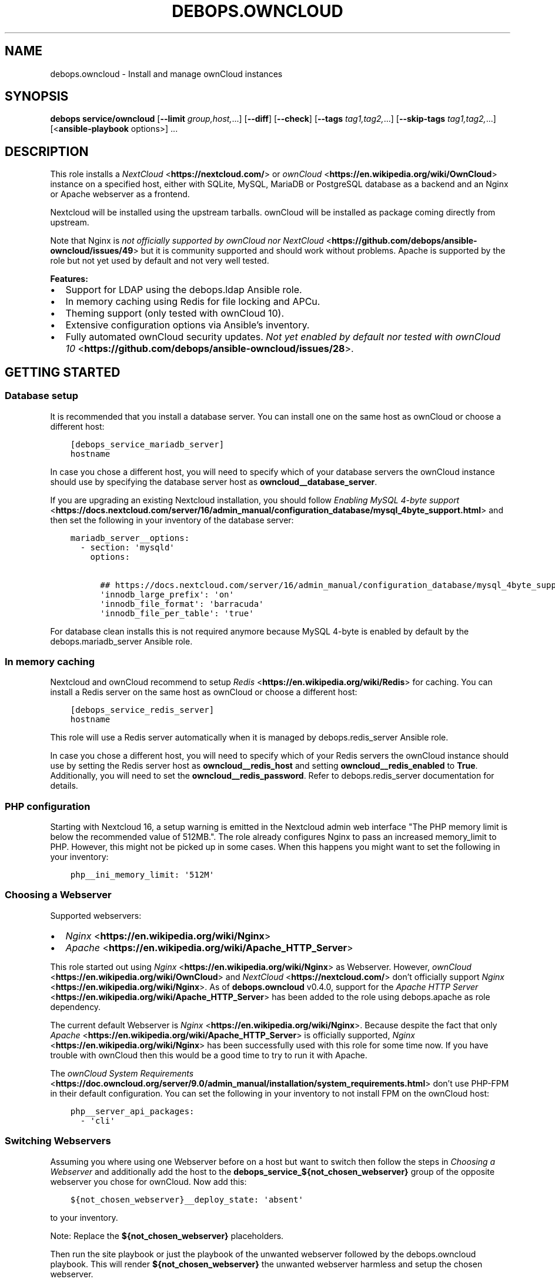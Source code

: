 .\" Man page generated from reStructuredText.
.
.TH "DEBOPS.OWNCLOUD" "5" "Jun 30, 2021" "v2.2.3" "DebOps"
.SH NAME
debops.owncloud \- Install and manage ownCloud instances
.
.nr rst2man-indent-level 0
.
.de1 rstReportMargin
\\$1 \\n[an-margin]
level \\n[rst2man-indent-level]
level margin: \\n[rst2man-indent\\n[rst2man-indent-level]]
-
\\n[rst2man-indent0]
\\n[rst2man-indent1]
\\n[rst2man-indent2]
..
.de1 INDENT
.\" .rstReportMargin pre:
. RS \\$1
. nr rst2man-indent\\n[rst2man-indent-level] \\n[an-margin]
. nr rst2man-indent-level +1
.\" .rstReportMargin post:
..
.de UNINDENT
. RE
.\" indent \\n[an-margin]
.\" old: \\n[rst2man-indent\\n[rst2man-indent-level]]
.nr rst2man-indent-level -1
.\" new: \\n[rst2man-indent\\n[rst2man-indent-level]]
.in \\n[rst2man-indent\\n[rst2man-indent-level]]u
..
.SH SYNOPSIS
.sp
\fBdebops service/owncloud\fP [\fB\-\-limit\fP \fIgroup,host,\fP\&...] [\fB\-\-diff\fP] [\fB\-\-check\fP] [\fB\-\-tags\fP \fItag1,tag2,\fP\&...] [\fB\-\-skip\-tags\fP \fItag1,tag2,\fP\&...] [<\fBansible\-playbook\fP options>] ...
.SH DESCRIPTION
.sp
This role installs a \fI\%NextCloud\fP <\fBhttps://nextcloud.com/\fP> or \fI\%ownCloud\fP <\fBhttps://en.wikipedia.org/wiki/OwnCloud\fP> instance on a specified host, either with
SQLite, MySQL, MariaDB or PostgreSQL database as a backend and an Nginx
or Apache webserver as a frontend.
.sp
Nextcloud will be installed using the upstream tarballs. ownCloud will be installed as package coming directly from upstream.
.sp
Note that Nginx is \fI\%not officially supported by ownCloud nor NextCloud\fP <\fBhttps://github.com/debops/ansible-owncloud/issues/49\fP> but it is community
supported and should work without problems. Apache is supported by the role but
not yet used by default and not very well tested.
.sp
\fBFeatures:\fP
.INDENT 0.0
.IP \(bu 2
Support for LDAP using the debops.ldap Ansible role.
.IP \(bu 2
In memory caching using Redis for file locking and APCu.
.IP \(bu 2
Theming support (only tested with ownCloud 10).
.IP \(bu 2
Extensive configuration options via Ansible’s inventory.
.IP \(bu 2
Fully automated ownCloud security updates. \fI\%Not yet enabled by default nor tested with ownCloud 10\fP <\fBhttps://github.com/debops/ansible-owncloud/issues/28\fP>\&.
.UNINDENT
.SH GETTING STARTED
.SS Database setup
.sp
It is recommended that you install a database server. You can install one on
the same host as ownCloud or choose a different host:
.INDENT 0.0
.INDENT 3.5
.sp
.nf
.ft C
[debops_service_mariadb_server]
hostname
.ft P
.fi
.UNINDENT
.UNINDENT
.sp
In case you chose a different host, you will need to specify which of your
database servers the ownCloud instance should use by specifying the database
server host as \fBowncloud__database_server\fP\&.
.sp
If you are upgrading an existing Nextcloud installation, you should follow
\fI\%Enabling MySQL 4\-byte support\fP <\fBhttps://docs.nextcloud.com/server/16/admin_manual/configuration_database/mysql_4byte_support.html\fP>
and then set the following in your inventory of the database server:
.INDENT 0.0
.INDENT 3.5
.sp
.nf
.ft C
mariadb_server__options:
  \- section: \(aqmysqld\(aq
    options:

      ## https://docs.nextcloud.com/server/16/admin_manual/configuration_database/mysql_4byte_support.html
      \(aqinnodb_large_prefix\(aq: \(aqon\(aq
      \(aqinnodb_file_format\(aq: \(aqbarracuda\(aq
      \(aqinnodb_file_per_table\(aq: \(aqtrue\(aq
.ft P
.fi
.UNINDENT
.UNINDENT
.sp
For database clean installs this is not required anymore because MySQL 4\-byte
is enabled by default by the debops.mariadb_server Ansible role.
.SS In memory caching
.sp
Nextcloud and ownCloud recommend to setup \fI\%Redis\fP <\fBhttps://en.wikipedia.org/wiki/Redis\fP> for caching. You can install a Redis server
on the same host as ownCloud or choose a different host:
.INDENT 0.0
.INDENT 3.5
.sp
.nf
.ft C
[debops_service_redis_server]
hostname
.ft P
.fi
.UNINDENT
.UNINDENT
.sp
This role will use a Redis server automatically when it is managed by
debops.redis_server Ansible role.
.sp
In case you chose a different host, you will need to specify which of your
Redis servers the ownCloud instance should use by setting the Redis
server host as \fBowncloud__redis_host\fP and setting
\fBowncloud__redis_enabled\fP to \fBTrue\fP\&.
Additionally, you will need to set the \fBowncloud__redis_password\fP\&.
Refer to debops.redis_server documentation for details.
.SS PHP configuration
.sp
Starting with Nextcloud 16, a setup warning is emitted in the Nextcloud admin web interface "The PHP memory limit is below the recommended value of 512MB.". The role already configures Nginx to pass an increased memory_limit to PHP. However, this might not be picked up in some cases. When this happens you might want to set the following in your inventory:
.INDENT 0.0
.INDENT 3.5
.sp
.nf
.ft C
php__ini_memory_limit: \(aq512M\(aq
.ft P
.fi
.UNINDENT
.UNINDENT
.SS Choosing a Webserver
.sp
Supported webservers:
.INDENT 0.0
.IP \(bu 2
\fI\%Nginx\fP <\fBhttps://en.wikipedia.org/wiki/Nginx\fP>
.IP \(bu 2
\fI\%Apache\fP <\fBhttps://en.wikipedia.org/wiki/Apache_HTTP_Server\fP>
.UNINDENT
.sp
This role started out using \fI\%Nginx\fP <\fBhttps://en.wikipedia.org/wiki/Nginx\fP> as Webserver. However, \fI\%ownCloud\fP <\fBhttps://en.wikipedia.org/wiki/OwnCloud\fP> and
\fI\%NextCloud\fP <\fBhttps://nextcloud.com/\fP> don’t officially support \fI\%Nginx\fP <\fBhttps://en.wikipedia.org/wiki/Nginx\fP>\&. As of \fBdebops.owncloud\fP v0.4.0,
support for the \fI\%Apache HTTP Server\fP <\fBhttps://en.wikipedia.org/wiki/Apache_HTTP_Server\fP> has been added to the role using
debops.apache as role dependency.
.sp
The current default Webserver is \fI\%Nginx\fP <\fBhttps://en.wikipedia.org/wiki/Nginx\fP>\&. Because despite the fact that only
\fI\%Apache\fP <\fBhttps://en.wikipedia.org/wiki/Apache_HTTP_Server\fP> is officially supported, \fI\%Nginx\fP <\fBhttps://en.wikipedia.org/wiki/Nginx\fP> has been successfully used with this
role for some time now. If you have trouble with ownCloud then this would be a
good time to try to run it with Apache.
.sp
The \fI\%ownCloud System Requirements\fP <\fBhttps://doc.owncloud.org/server/9.0/admin_manual/installation/system_requirements.html\fP> don’t use PHP\-FPM in their default
configuration. You can set the following in your inventory to not install FPM
on the ownCloud host:
.INDENT 0.0
.INDENT 3.5
.sp
.nf
.ft C
php__server_api_packages:
  \- \(aqcli\(aq
.ft P
.fi
.UNINDENT
.UNINDENT
.SS Switching Webservers
.sp
Assuming you where using one Webserver before on a host but want to switch then
follow the steps in \fI\%Choosing a Webserver\fP and additionally add the host to
the \fBdebops_service_${not_chosen_webserver}\fP group of the opposite webserver
you chose for ownCloud.
Now add this:
.INDENT 0.0
.INDENT 3.5
.sp
.nf
.ft C
${not_chosen_webserver}__deploy_state: \(aqabsent\(aq
.ft P
.fi
.UNINDENT
.UNINDENT
.sp
to your inventory.
.sp
Note: Replace the \fB${not_chosen_webserver}\fP placeholders.
.sp
Then run the site playbook or just the playbook of the unwanted webserver
followed by the debops.owncloud playbook.
This will render \fB${not_chosen_webserver}\fP the unwanted webserver harmless
and setup the chosen webserver.
.SS Example inventory
.sp
To setup ownCloud on a given host it should be included in the
\fB[debops_service_owncloud]\fP Ansible inventory group:
.INDENT 0.0
.INDENT 3.5
.sp
.nf
.ft C
[debops_service_owncloud]
hostname
.ft P
.fi
.UNINDENT
.UNINDENT
.sp
Note that the \fBdebops_service_owncloud\fP group uses the default webserver,
refer to \fI\%Choosing a Webserver\fP\&.
.SS Ansible facts
.sp
The role gathers various Ansible facts about ownCloud for internal use or use
by other roles or playbooks.
.sp
One of the sources for the facts is the \fB/var/www/owncloud/config/config.php\fP
file which has \fB0640\fP as default permissions.
The remote user who gathers the facts should be able to read this file.
Note that facts gathering does not happen with elevated privileges by default.
One way to achieve this is by making your configuration management user member
of the \fBwww\-data\fP group by including the following in your inventory:
.INDENT 0.0
.INDENT 3.5
.sp
.nf
.ft C
bootstrap__admin_groups: [ \(aqadmins\(aq, \(aqstaff\(aq, \(aqadm\(aq, \(aqsudo\(aq, \(aqwww\-data\(aq ]
.ft P
.fi
.UNINDENT
.UNINDENT
.sp
The following Ansible facts are available:
.INDENT 0.0
.INDENT 3.5
.sp
.nf
.ft C
{
    "auto_security_updates_enabled": false,
    "datadirectory": "/var/www/owncloud/data",
    "enabled": true,
    "instanceid": "xxxxxxxxxxxx",
    "maintenance": false,
    "release": "9.0",
    "theme": "debops",
    "trusted_domains": [
        "cloud.example.org"
    ],
    "updatechecker": false,
    "variant": "owncloud",
    "version": "9.0.7.1",
    "webserver": "nginx"
}
.ft P
.fi
.UNINDENT
.UNINDENT
.sp
Note that the role uses Ansible facts gathered from the \fBconfig.php\fP
file internally and might not work as expected when those facts can not be gathered.
.sp
The following can happen when the configuration management user has no access
to the \fBconfig.php\fP file:
.INDENT 0.0
.IP \(bu 2
Certain \fBocc\fP commands are not available in maintenance mode. The
role normally filters those commands out if it detects that ownCloud is in
maintenance mode. Maintenance mode is assumed to be off if it can not be
detected. If it is on, role execution will stop when one of those
\fBocc\fP commands is encountered.
.UNINDENT
.sp
and only the following facts will be available in this case:
.INDENT 0.0
.INDENT 3.5
.sp
.nf
.ft C
{
    "auto_security_updates_enabled": true,
    "enabled": true,
    "variant": "owncloud",
    "webserver": "nginx"
}
.ft P
.fi
.UNINDENT
.UNINDENT
.SS Example playbook
.sp
The following playbooks are used in DebOps. If you are using these role without
DebOps you might need to adapt them to make them work in your setup.
.sp
Ansible playbook that uses the \fBdebops.owncloud\fP role together with debops.nginx:
.INDENT 0.0
.INDENT 3.5
.sp
.nf
.ft C
\-\-\-

\- name: Install and manage ownCloud instances with Nginx as webserver
  collections: [ \(aqdebops.debops\(aq, \(aqdebops.roles01\(aq,
                 \(aqdebops.roles02\(aq, \(aqdebops.roles03\(aq ]
  hosts: [ \(aqdebops_service_owncloud\(aq, \(aqdebops_service_owncloud_nginx\(aq ]
  become: True

  environment: \(aq{{ inventory__environment | d({})
                   | combine(inventory__group_environment | d({}))
                   | combine(inventory__host_environment  | d({})) }}\(aq

  pre_tasks:

    \- name: Apply keyring configuration for php environment
      import_role:
        name: \(aqkeyring\(aq
      vars:
        keyring__dependent_apt_keys:
          \- \(aq{{ php__keyring__dependent_apt_keys }}\(aq
          \- \(aq{{ mariadb__keyring__dependent_apt_keys if (owncloud__database == "mariadb") else [] }}\(aq
          \- \(aq{{ postgresql__keyring__dependent_apt_keys if (owncloud__database == "postgresql") else [] }}\(aq
          \- \(aq{{ nginx__keyring__dependent_apt_keys }}\(aq
          \- \(aq{{ owncloud__keyring__dependent_apt_keys }}\(aq
        keyring__dependent_gpg_keys:
          \- \(aq{{ owncloud__keyring__dependent_gpg_keys }}\(aq
      tags: [ \(aqrole::keyring\(aq, \(aqskip::keyring\(aq, \(aqrole::php\(aq,
              \(aqrole::mariadb\(aq, \(aqrole::postgresql\(aq,
              \(aqrole::nginx\(aq, \(aqrole::owncloud\(aq ]

    \- name: Prepare php environment
      import_role:
        name: \(aqphp\(aq
        tasks_from: \(aqmain_env\(aq
      tags: [ \(aqrole::php\(aq, \(aqrole::php:env\(aq, \(aqrole::logrotate\(aq ]

    \- name: Prepare owncloud environment
      import_role:
        name: \(aqowncloud\(aq
        tasks_from: \(aqmain_env\(aq
      tags: [ \(aqrole::owncloud\(aq, \(aqrole::owncloud:env\(aq, \(aqrole::nginx\(aq ]

  roles:

    \- role: apt_preferences
      tags: [ \(aqrole::apt_preferences\(aq, \(aqskip::apt_preferences\(aq, \(aqrole::nginx\(aq, \(aqrole::php\(aq ]
      apt_preferences__dependent_list:
        \- \(aq{{ nginx__apt_preferences__dependent_list }}\(aq
        \- \(aq{{ owncloud__apt_preferences__dependent_list }}\(aq
        \- \(aq{{ php__apt_preferences__dependent_list }}\(aq

    \- role: ferm
      tags: [ \(aqrole::ferm\(aq, \(aqskip::ferm\(aq, \(aqrole::nginx\(aq ]
      ferm__dependent_rules:
        \- \(aq{{ nginx__ferm__dependent_rules }}\(aq

    \- role: python
      tags: [ \(aqrole::python\(aq, \(aqskip::python\(aq, \(aqrole::ldap\(aq, \(aqrole::mariadb\(aq, \(aqrole::postgresql\(aq ]
      python__dependent_packages3:
        \- \(aq{{ ldap__python__dependent_packages3 }}\(aq
        \- \(aq{{ mariadb__python__dependent_packages3
              if (owncloud__database == "mariadb")
              else [] }}\(aq
        \- \(aq{{ postgresql__python__dependent_packages3
              if (owncloud__database == "postgresql")
              else [] }}\(aq
        \- \(aq{{ nginx__python__dependent_packages3 }}\(aq
      python__dependent_packages2:
        \- \(aq{{ ldap__python__dependent_packages2 }}\(aq
        \- \(aq{{ mariadb__python__dependent_packages2
              if (owncloud__database == "mariadb")
              else [] }}\(aq
        \- \(aq{{ postgresql__python__dependent_packages2
              if (owncloud__database == "postgresql")
              else [] }}\(aq
        \- \(aq{{ nginx__python__dependent_packages2 }}\(aq

    \- role: ldap
      tags: [ \(aqrole::ldap\(aq, \(aqskip::ldap\(aq ]
      ldap__dependent_tasks:
        \- \(aq{{ owncloud__ldap__dependent_tasks }}\(aq

    \- role: mariadb
      tags: [ \(aqrole::mariadb\(aq, \(aqskip::mariadb\(aq ]
      mariadb__dependent_databases: \(aq{{ owncloud__mariadb__dependent_databases }}\(aq
      mariadb__dependent_users: \(aq{{ owncloud__mariadb__dependent_users }}\(aq
      when: (owncloud__database == \(aqmariadb\(aq)

    \- role: postgresql
      tags: [ \(aqrole::postgresql\(aq, \(aqskip::postgresql\(aq ]
      postgresql__dependent_roles: \(aq{{ owncloud__postgresql__dependent_roles }}\(aq
      postgresql__dependent_groups: \(aq{{ owncloud__postgresql__dependent_groups }}\(aq
      postgresql__dependent_databases: \(aq{{ owncloud__postgresql__dependent_databases }}\(aq
      when: (owncloud__database == \(aqpostgresql\(aq)

    \- role: unattended_upgrades
      tags: [ \(aqrole::unattended_upgrades\(aq, \(aqskip::unattended_upgrades\(aq ]
      unattended_upgrades__dependent_origins: \(aq{{ owncloud__unattended_upgrades__dependent_origins }}\(aq

    \- role: php
      tags: [ \(aqrole::php\(aq, \(aqskip::php\(aq ]
      php__dependent_packages:
        \- \(aq{{ owncloud__php__dependent_packages }}\(aq
      php__dependent_configuration:
        \- \(aq{{ owncloud__php__dependent_configuration }}\(aq
      php__dependent_pools:
        \- \(aq{{ owncloud__php__dependent_pools }}\(aq

    \- role: logrotate
      tags: [ \(aqrole::logrotate\(aq, \(aqskip::logrotate\(aq ]
      logrotate__dependent_config:
        \- \(aq{{ php__logrotate__dependent_config }}\(aq
        \- \(aq{{ owncloud__logrotate__dependent_config }}\(aq

    \- role: nginx
      tags: [ \(aqrole::nginx\(aq, \(aqskip::nginx\(aq ]
      nginx__dependent_servers:
        \- \(aq{{ owncloud__nginx__dependent_servers }}\(aq
      nginx__dependent_upstreams:
        \- \(aq{{ owncloud__nginx__dependent_upstreams }}\(aq

    \- role: owncloud
      tags: [ \(aqrole::owncloud\(aq, \(aqskip::owncloud\(aq ]

.ft P
.fi
.UNINDENT
.UNINDENT
.sp
Ansible playbook that uses the \fBdebops.owncloud\fP role together with debops.apache:
.INDENT 0.0
.INDENT 3.5
.sp
.nf
.ft C
\-\-\-

\- name: Install and manage ownCloud instances with Apache as webserver
  collections: [ \(aqdebops.debops\(aq, \(aqdebops.roles01\(aq,
                 \(aqdebops.roles02\(aq, \(aqdebops.roles03\(aq ]
  hosts: [ \(aqdebops_service_owncloud_apache\(aq ]
  become: True

  environment: \(aq{{ inventory__environment | d({})
                   | combine(inventory__group_environment | d({}))
                   | combine(inventory__host_environment  | d({})) }}\(aq

  pre_tasks:

    \- name: Apply keyring configuration for php environment
      import_role:
        name: \(aqkeyring\(aq
      vars:
        keyring__dependent_apt_keys:
          \- \(aq{{ php__keyring__dependent_apt_keys }}\(aq
          \- \(aq{{ mariadb__keyring__dependent_apt_keys if (owncloud__database == "mariadb") else [] }}\(aq
          \- \(aq{{ postgresql__keyring__dependent_apt_keys if (owncloud__database == "postgresql") else [] }}\(aq
          \- \(aq{{ owncloud__keyring__dependent_apt_keys }}\(aq
        keyring__dependent_gpg_keys:
          \- \(aq{{ owncloud__keyring__dependent_gpg_keys }}\(aq
      tags: [ \(aqrole::keyring\(aq, \(aqskip::keyring\(aq, \(aqrole::php\(aq,
              \(aqrole::mariadb\(aq, \(aqrole::postgresql\(aq, \(aqrole::owncloud\(aq ]

    \- name: Prepare php environment
      import_role:
        name: \(aqphp\(aq
        tasks_from: \(aqmain_env\(aq
      tags: [ \(aqrole::php\(aq, \(aqrole::php:env\(aq, \(aqrole::logrotate\(aq ]

    \- name: Prepare apache environment
      import_role:
        name: \(aqapache\(aq
        tasks_from: \(aqmain_env\(aq
      tags: [ \(aqrole::apache\(aq, \(aqrole::apache:env\(aq ]

    \- name: Prepare owncloud environment
      import_role:
        name: \(aqowncloud\(aq
        tasks_from: \(aqmain_env\(aq
      tags: [ \(aqrole::owncloud\(aq, \(aqrole::owncloud:env\(aq ]

  roles:

    \- role: apt_preferences
      tags: [ \(aqrole::apt_preferences\(aq, \(aqskip::apt_preferences\(aq ]
      apt_preferences__dependent_list:
        \- \(aq{{ owncloud__apt_preferences__dependent_list }}\(aq
        \- \(aq{{ php__apt_preferences__dependent_list }}\(aq

    \- role: ferm
      tags: [ \(aqrole::ferm\(aq, \(aqskip::ferm\(aq ]
      ferm__dependent_rules:
        \- \(aq{{ apache__ferm__dependent_rules }}\(aq

    \- role: python
      tags: [ \(aqrole::python\(aq, \(aqskip::python\(aq, \(aqrole::ldap\(aq, \(aqrole::mariadb\(aq, \(aqrole::postgresql\(aq ]
      python__dependent_packages3:
        \- \(aq{{ ldap__python__dependent_packages3 }}\(aq
        \- \(aq{{ mariadb__python__dependent_packages3
              if (owncloud__database == "mariadb")
              else [] }}\(aq
        \- \(aq{{ postgresql__python__dependent_packages3
              if (owncloud__database == "postgresql")
              else [] }}\(aq
      python__dependent_packages2:
        \- \(aq{{ ldap__python__dependent_packages2 }}\(aq
        \- \(aq{{ mariadb__python__dependent_packages2
              if (owncloud__database == "mariadb")
              else [] }}\(aq
        \- \(aq{{ postgresql__python__dependent_packages2
              if (owncloud__database == "postgresql")
              else [] }}\(aq

    \- role: ldap
      tags: [ \(aqrole::ldap\(aq, \(aqskip::ldap\(aq ]
      ldap__dependent_tasks:
        \- \(aq{{ owncloud__ldap__dependent_tasks }}\(aq

    \- role: mariadb
      tags: [ \(aqrole::mariadb\(aq, \(aqskip::mariadb\(aq ]
      mariadb__dependent_users: \(aq{{ owncloud__mariadb__dependent_users }}\(aq
      when: (owncloud__database == \(aqmariadb\(aq)

    \- role: postgresql
      tags: [ \(aqrole::postgresql\(aq, \(aqskip::postgresql\(aq ]
      postgresql__dependent_roles: \(aq{{ owncloud__postgresql__dependent_roles }}\(aq
      postgresql__dependent_groups: \(aq{{ owncloud__postgresql__dependent_groups }}\(aq
      postgresql__dependent_databases: \(aq{{ owncloud__postgresql__dependent_databases }}\(aq
      when: (owncloud__database == \(aqpostgresql\(aq)

    \- role: unattended_upgrades
      tags: [ \(aqrole::unattended_upgrades\(aq, \(aqskip::unattended_upgrades\(aq ]
      unattended_upgrades__dependent_origins: \(aq{{ owncloud__unattended_upgrades__dependent_origins }}\(aq

    \- role: php
      tags: [ \(aqrole::php\(aq, \(aqskip::php\(aq ]
      php__dependent_packages:
        \- \(aq{{ owncloud__php__dependent_packages }}\(aq
      php__dependent_configuration:
        \- \(aq{{ owncloud__php__dependent_configuration }}\(aq
      php__dependent_pools:
        \- \(aq{{ owncloud__php__dependent_pools }}\(aq

    \- role: logrotate
      tags: [ \(aqrole::logrotate\(aq, \(aqskip::logrotate\(aq ]
      logrotate__dependent_config:
        \- \(aq{{ php__logrotate__dependent_config }}\(aq
        \- \(aq{{ owncloud__logrotate__dependent_config }}\(aq

    \- role: apache
      tags: [ \(aqrole::apache\(aq, \(aqskip::apache\(aq ]
      apache__dependent_snippets: \(aq{{ owncloud__apache__dependent_snippets }}\(aq
      apache__dependent_vhosts:
        \- \(aq{{ owncloud__apache__dependent_vhosts }}\(aq

    \- role: owncloud
      tags: [ \(aqrole::owncloud\(aq, \(aqskip::owncloud\(aq ]

.ft P
.fi
.UNINDENT
.UNINDENT
.sp
These playbooks are shipped with DebOps and are also contained in this role under
\fBdocs/playbooks/\fP\&.
.SS Ansible tags
.sp
You can use Ansible \fB\-\-tags\fP or \fB\-\-skip\-tags\fP parameters to limit what
tasks are performed during Ansible run. This can be used after a host was first
configured to speed up playbook execution, when you are sure that most of the
configuration is already in the desired state.
.sp
Available role tags:
.INDENT 0.0
.TP
.B \fBrole::owncloud\fP
Main role tag, should be used in the playbook to execute all of the role
tasks as well as role dependencies.
.TP
.B \fBrole::owncloud:pkg\fP
Tasks related to system package management like installing, upgrading or
removing packages.
.TP
.B \fBrole::owncloud:tarball\fP
Tasks related to installing by Tarball.
.TP
.B \fBrole::owncloud:config\fP
Run tasks related to ownCloud configuration and setup.
.TP
.B \fBrole::owncloud:mail\fP
Run tasks related to the deployment of the mail configuration.
.TP
.B \fBrole::owncloud:occ\fP
Run tasks related to the \fBocc\fP command.
.TP
.B \fBrole::owncloud:occ_config\fP
Run tasks related to \fBocc config:\fP commands generated from
\fBowncloud__apps_config\fP variables.
.TP
.B \fBrole::owncloud:auto_upgrade\fP
Run tasks related preparing ownCloud auto upgrade.
.TP
.B \fBrole::owncloud:ldap\fP
Run tasks related to the LDAP configuration.
.TP
.B \fBrole::owncloud:theme\fP
Run tasks related to the configuring the ownCloud theme.
.TP
.B \fBrole::owncloud:copy\fP
Run tasks related to copying and deletion of files in user profiles.
.UNINDENT
.SH EXTERNAL USERS
.sp
This section gives more details on how to setup external users for ownCloud.
.SS Users from debops.slapd
.sp
Should work out of the box when enabled:
.INDENT 0.0
.INDENT 3.5
.sp
.nf
.ft C
owncloud__ldap_enabled: True
.ft P
.fi
.UNINDENT
.UNINDENT
.sp
Refer to owncloud__ref_ldap_defaults for details.
.SS Users from MS Windows Active Directory
.sp
First, you will need an AD user with which ownCloud can do a LDAP bind in order
to read information about the users and check passwords.
This user should be unprivileged.
.sp
Create the AD user and configure it like this:
.INDENT 0.0
.INDENT 3.5
.sp
.nf
.ft C
[ ] User must change password at next logon
[x] User cannot change password
[x] Password never expires
[ ] Account is disabled
.ft P
.fi
.UNINDENT
.UNINDENT
.sp
The user must not be able to login from computers.
FIXME: Figure out how that can be configured.
.INDENT 0.0
.INDENT 3.5
.sp
.nf
.ft C
owncloud__ldap_enabled: True

# ownCloud LDAP recommendations by the debops.owncloud maintainers for MS Windows AD [[[
# Note that those recommendations might deviate from ownCloud
# recommendations but those are the settings which are proven to work.
owncloud__ldap_method: \(aqplain\(aq
owncloud__ldap_expert_username_attr: \(aqsAMAccountName\(aq

owncloud__ldap_conf_map:
  ldapHost: \(aq{{ owncloud__ldap_primary_server }}\(aq
  ldapPort: \(aq{{ owncloud__ldap_port }}\(aq
  ldapAgentName: \(aq{{ owncloud__ldap_binddn }}\(aq
  ldapBase: \(aq{{ owncloud__ldap_base_dn | join(",") }}\(aq
  ldapExpertUsernameAttr: \(aq{{ owncloud__ldap_expert_username_attr }}\(aq
# .. ]]]

# Custom settings.
owncloud__ldap_primary_server: \(aqdc01.example.org\(aq
owncloud__ldap_base_dn: [ \(aqDC=example\(aq, \(aqDC=org\(aq ]
owncloud__ldap_binddn: \(aqCN=owncloudbind,OU=service\-users,{{ owncloud__ldap_base_dn | join(",") }}\(aq
.ft P
.fi
.UNINDENT
.UNINDENT
.sp
Note that this leaves the LDAP configuration in ownCloud at an unfinished state.
The role maintainers consider it to be easier to finish the LDAP configuration
via the admin web interface.
TODO: Add a backup option of all LDAP settings to the Ansible controller.
.sp
Refer to debops.secret to learn how passwords are handled.
.SH EXTERNAL STORAGE
.sp
This section gives some hints how to setup external storage for ownCloud.
The automation support for this in \fBdebops.owncloud\fP currently limited. This
might be added in a later version of the role.
.SS SMB/CIFS
.sp
To enable SMB/CIFS support in the role set:
.INDENT 0.0
.INDENT 3.5
.sp
.nf
.ft C
owncloud__smb_support: True
.ft P
.fi
.UNINDENT
.UNINDENT
.sp
in your inventory.
.sp
Setting up SMB/CIFS in different environment based on Debian Jessie required
some debugging so if you have trouble with SMB and MS Windows or NetApp file
servers, you can try the following.
.sp
Add the host(s) to the \fBdebops_service_samba\fP Ansible host group:
.INDENT 0.0
.INDENT 3.5
.sp
.nf
.ft C
[debops_service_samba]
hostname
.ft P
.fi
.UNINDENT
.UNINDENT
.sp
and include this:
.INDENT 0.0
.INDENT 3.5
.sp
.nf
.ft C
# Don’t install the \(ga\(gasamba\(ga\(ga server as it is not needed on a typical
# ownCloud server which acts as SMB client.
samba__base_packages:
  # \- \(aqsamba\(aq
  \- \(aqsamba\-common\(aq
  \- \(aqsamba\-common\-bin\(aq

# Set AD domain. It might be required to adjust in case \(ganetbase__domain\(ga
# is not equal to the Samba domain/workgroup.
# ownCloud as of 9.0 provides a Domain field when setting up an external
# storage but configuring this here is still nice in case you need to debug
# a SMB/CIFS share using \(gasmbclient\(ga.
samba__workgroup: \(aq{{ netbase__domain }}\(aq

samba__global_custom:
  ## DFS workaround:
  \(aqclient ntlmv2 auth\(aq: \(aqno\(aq

  ## Downgrade NetApp workaround:
  ## https://community.netapp.com/t5/Network\-Storage\-Protocols\-Discussions/samba\-3\-6\-23\-30\-on\-CentOS\-gt\-error\-in\-smbclient/m\-p/118486#M8350
  \(aqclient use spnego\(aq: \(aqno\(aq
.ft P
.fi
.UNINDENT
.UNINDENT
.sp
in your inventory to get started.
.sp
The run the \fBservice/samba\fP playbook.
.sp
When you have further suggestions, you are welcome to share them here to save
us all some debugging time.
.SH DEFAULT VARIABLE DETAILS
.sp
Some of \fBdebops.owncloud\fP default variables have more extensive
configuration than simple strings or lists, here you can find documentation and
examples for them.
.SS owncloud__config
.sp
Dict keys can be overridden when they are present in multiple dicts.
Order of priority from least to most specific:
.INDENT 0.0
.IP \(bu 2
\fBowncloud__role_config\fP
.IP \(bu 2
\fBowncloud__role_recommended_config\fP
.IP \(bu 2
\fBowncloud__config\fP
.IP \(bu 2
\fBowncloud__group_config\fP
.IP \(bu 2
\fBowncloud__host_config\fP
.UNINDENT
.sp
Each variable can hold multiple keys and values. The dict value can either be a
value directly intended for ownCloud (corresponding directly to the value in
the \fBconfig.php\fP file) or a dict itself in case more flexibility is
required. A ownCloud value can also be a dict. The decision is made based on
the presence of the \fBvalue\fP and the \fBstate\fP keys. If both are present, the
\fBstate\fP key will be evaluated by Ansible.
Here are the available options of the inner dict:
.INDENT 0.0
.TP
.B \fBvalue\fP
Required, string. Corresponding to the value in the \fBconfig.php\fP file.
.TP
.B \fBstate\fP
Required, string. Allows to specify if the option should be \fBpresent\fP or \fBabsent\fP in the configuration.
.UNINDENT
.sp
\fBNOTE:\fP
.INDENT 0.0
.INDENT 3.5
Parameters with (backslash) need to be double escaped:
.INDENT 0.0
.INDENT 3.5
.INDENT 0.0
.INDENT 3.5
.sp
.nf
.ft C
owncloud__config:
  memcache.local: \(aq\e\eOC\e\eMemcache\e\eAPCu\(aq
.ft P
.fi
.UNINDENT
.UNINDENT
.UNINDENT
.UNINDENT
.sp
This is not confirmed by the \fI\%official ownCloud documentation\fP <\fBhttps://doc.owncloud.org/server/9.0/admin_manual/configuration_server/caching_configuration.html\fP>
but is a result of how the configuration file is generated using JSON as intermediate data format.
.UNINDENT
.UNINDENT
.sp
Refer to the \fI\%official ownCloud documentation\fP <\fBhttps://doc.owncloud.org/server/9.0/admin_manual/configuration_server/config_sample_php_parameters.html\fP> for details about the available configuration options.
.SS Change/Disable skeleton files for new users (example)
.sp
The skeleton files which new users get copied into there ownCloud profile on
first login can be changed by the \fBskeletondirectory\fP setting which points to
the skeleton directory to use.
.sp
In case users should primarily stored their files on external storage, it can
make sense to not provided any skeleton files at all. This can be archived by
putting:
.INDENT 0.0
.INDENT 3.5
.sp
.nf
.ft C
owncloud__config:

  ## Points to the skeleton directory to use on first login of users.
  ## If this setting is an empty string, no files will be provided by default.
  skeletondirectory: \(aq\(aq
.ft P
.fi
.UNINDENT
.UNINDENT
.sp
into your Ansible inventory.
.SS owncloud__user_files
.sp
This section describes the options of \fBowncloud__user_files\fP and
similar lists.
.sp
Each list item is a dict with the following keys:
.INDENT 0.0
.TP
.B \fBsrc\fP
Path to the source file on the Ansible Controller. Alternatively you can use
\fBcontent\fP to provide the file contents directly in the inventory.
.TP
.B \fBcontent\fP
String or YAML text block with the file contents to put in the destination
file. Alternatively you can use \fBsrc\fP to provide the path to the
source file on Ansible Controller.
.TP
.B \fBdest\fP
Required, string. Path of the destination. The first directory is the user id.
Example: \fBuser_id/files/path\fP\&.
The destination on the remote host will be \fBowncloud__data_path + "/" + item.dest\fP\&.
.TP
.B \fBstate\fP
Optional. If not specified, or if specified and \fBpresent\fP, the file(s) will
be created. If specified and \fBabsent\fP, file will be removed.
.UNINDENT
.sp
Additionally, all parameters of the \fI\%Ansible copy module\fP <\fBhttps://docs.ansible.com/ansible/copy_module.html\fP> are supported.
.sp
The reason why these lists exist (instead of using debops.resources) is that
ownCloud needs to be aware of any changes.
.SS Examples
.sp
Provide an immutable \fBREADME.md\fP file in the root directory of the ownCloud admin user:
.INDENT 0.0
.INDENT 3.5
.sp
.nf
.ft C
owncloud__user_files_group:

  \- dest: \(aq{{ owncloud__admin_username }}/files/README.md\(aq
    content: |
      This ownCloud instance is managed by Ansible.
      Changes done via the ownCloud web interface might be overwritten
      by subsequent Ansible runs.
      Refer to https://docs.debops.org/en/latest/ansible/roles/debops.owncloud/index.html for details.
    owner: \(aqroot\(aq
    group: \(aqroot\(aq
.ft P
.fi
.UNINDENT
.UNINDENT
.sp
Provide an \fBREADME.md\fP file in the \fBproject_a\fP subdirectory of the ownCloud admin user.
The \fBproject_a\fP directory will be created if it does not already exist.
The ownCloud admin user can change/delete the file and directory:
.INDENT 0.0
.INDENT 3.5
.sp
.nf
.ft C
owncloud__user_files_group:

  \- dest: \(aq{{ owncloud__admin_username }}/files/project_a/README.md\(aq
    content: |
      File template.
      Changes done to this file will be overwritten by subsequent Ansible runs.
.ft P
.fi
.UNINDENT
.UNINDENT
.SS owncloud__post_upgrade_hook_list
.sp
Each element of the  \fBowncloud__post_upgrade_hook_list\fP list either
is a simple string of the script‘s file path or a dict with the following options:
.INDENT 0.0
.TP
.B \fBpath\fP
Optional, string. File path of the script.
.TP
.B \fBstate\fP
Required, string. Allows to specify if upgrade hook script should be invoked
(\fBpresent\fP) or ignored (\fBabsent\fP) during after the upgrade.
.UNINDENT
.SS owncloud__ldap_config
.sp
The \fBowncloud__ldap_*_config\fP variables define the configuration of the "LDAP
user and group backend" Nextcloud plugin. The configuration is stored in the
Nextcloud database and can be manipulated using the \fBocc ldap:*\fP
commands. To view the current LDAP configuration and possible parameters, you
can run the command:
.INDENT 0.0
.INDENT 3.5
.sp
.nf
.ft C
occ ldap:show\-config
.ft P
.fi
.UNINDENT
.UNINDENT
.sp
Detailed information about configuring the LDAP support in Nextcloud can be
found in the \fI\%Nextcloud LDAP documentation page\fP <\fBhttps://docs.nextcloud.com/server/stable/admin_manual/configuration_user/user_auth_ldap.html\fP>
.SS Examples
.sp
The \fBowncloud__ldap_default_config\fP variable contains the default
parameters used to configure the LDAP support.
.sp
To modify the default values, or add new parameters, you can define them in the
Ansible inventory using the \fBowncloud__ldap_config\fP variable, for
example:
.INDENT 0.0
.INDENT 3.5
.sp
.nf
.ft C
owncloud__ldap_config:

  \- name: \(aqturnOnPasswordChange\(aq
    value: \(aq0\(aq
.ft P
.fi
.UNINDENT
.UNINDENT
.SS Syntax
.sp
The \fBowncloud__ldap_*_config\fP variables contain a list of YAML dictionaries,
each dictionary defines a single configuration entry using specific parameters:
.INDENT 0.0
.TP
.B \fBname\fP
Required. The name of the LDAP plugin configuration option, case\-sensitive.
Multiple configuration entries with the same \fBname\fP parameter are merged
together and can affect each other.
.TP
.B \fBvalue\fP
Required. The value of the configuration option, should be specified as
a string.
.TP
.B \fBstate\fP
Optional. If not specified or \fBpresent\fP, a given configuration option will
be set in the database. If \fBabsent\fP, the configuration will not be set
(existing configuration value stays intact). If \fBignore\fP, a given
configuration entry will not be evaluated during role execution.
.TP
.B \fBno_log\fP
Optional, boolean. If not specified or \fBFalse\fP, a given configuration entry
will not be obfuscated during execution. If \fBTrue\fP, or if the configuration
entry \fBname\fP is \fBldapAgentPassword\fP, the configuration entry will be
obfuscated during execution to avoid password leaking.
.UNINDENT
.SH AUTHOR
Maciej Delmanowski, Hartmut Goebel, Robin Schneider
.SH COPYRIGHT
2014-2021, Maciej Delmanowski, Nick Janetakis, Robin Schneider and others
.\" Generated by docutils manpage writer.
.
